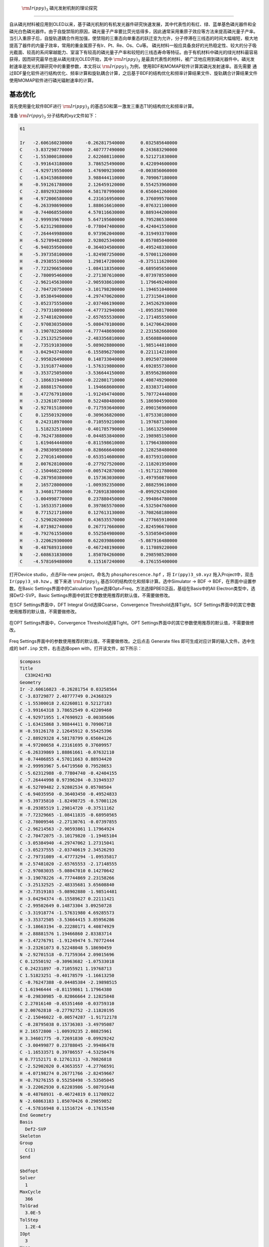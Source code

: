 .. _Irppy3-example:

 :math:`\rm Ir(ppy)_3` 磷光发射机制的理论探究
===============================================

自从磷光材料被应用到OLED以来，基于磷光机制的有机发光器件研究快速发展，其中代表性的有红、绿、蓝单基色磷光器件和全磷光白色磷光器件。由于自旋禁阻的原因，磷光量子产率要比荧光低得多，因此通常采用重原子效应等方法来提高磷光量子产率。当引入重原子后，自旋轨道耦合作用加强，使禁阻的三重态向单重态的跃迁变为允许，分子停滞在三线态的时间大幅缩短，极大地提高了器件的内量子效率，常用的重金属原子有Ir、Pt、Re、Os、Cu等。
磷光材料一般应具备良好的光热稳定性、较大的分子吸光截面、较高的系间窜越能力、室温下有较高的磷光量子产率和较短的三线态寿命等特征。由于有机材料中磷光的绿光材料最容易获得，因而研究最早也是从磷光绿光OLED开始，其中 :math:`\rm Ir(ppy)_3` 是最具代表性的材料，被广泛地应用到磷光器件中。磷光发射速率是发光机理研究中的重要参数，本文将以 :math:`\rm Ir(ppy)_3` 为例，使用BDF和MOMAP软件计算其磷光发射速率。首先需要
通过BDF量化软件进行结构优化、频率计算和旋轨耦合计算，之后基于BDF的结构优化和频率计算结果文件、旋轨耦合计算结果文件使用MOMAP软件进行磷光辐射速率的计算。

基态优化
------------

首先使用量化软件BDF进行 :math:`\rm Ir(ppy)_3` 的基态S0和第一激发三重态T1的结构优化和频率计算。

准备 :math:`\rm Ir(ppy)_3` 分子结构的xyz文件如下：

.. code-block:: python

    61

    Ir   -2.606160230000     -0.262817540000      0.032585640000
    C    -3.837298770000      2.407777490000      0.243683290000
    C    -1.553000180000      2.622608110000      0.521271830000
    C    -3.991643180000      3.786525490000      0.422094600000
    C    -4.929719550000      1.476909230000     -0.003856060000
    C    -1.634158680000      3.988444110000      0.709067180000
    H    -0.591261780000      2.126459120000      0.554253960000
    C    -2.889293280000      4.581787990000      0.656041260000
    H    -4.972006580000      4.231616950000      0.376099570000
    C    -6.263398690000      1.888616610000     -0.076321100000
    H    -0.744068550000      4.570116630000      0.889344200000
    H    -2.999939670000      5.647195600000      0.795286530000
    C    -5.623129880000     -0.778047400000     -0.424041550000
    C    -7.264449980000      0.973962040000     -0.319493370000
    H    -6.527094820000      2.928025340000      0.057085040000
    C    -6.940359500000     -0.364034500000     -0.495248330000
    H    -5.397358100000     -1.824987250000     -0.570011260000
    H    -8.293855190000      1.298147200000     -0.375111620000
    H    -7.723296650000     -1.084118350000     -0.689505650000
    C    -2.780095460000     -2.271307610000     -0.073978550000
    C    -2.962145630000     -2.905938610000      1.179649240000
    C    -2.704720750000     -3.101798200000     -1.194651040000
    C    -3.053849400000     -4.297470620000      1.273150410000
    C    -3.052375550000     -2.037406190000      2.345262930000
    C    -2.797310890000     -4.477732940000     -1.095358170000
    H    -2.574810200000     -2.657655530000     -2.171485550000
    C    -2.970830350000     -5.080470100000      0.142706420000
    H    -3.190782260000     -4.777448690000      2.231582660000
    C    -3.251325250000     -2.483356810000      3.656088400000
    H    -2.735191030000     -5.089028800000     -1.985144810000
    H    -3.042943740000     -6.155896270000      0.221114210000
    C    -2.995026490000      0.148733040000      3.092507280000
    C    -3.319187740000     -1.576319800000      4.692855730000
    H    -3.353725050000     -3.536644150000      3.859562860000
    C    -3.186631940000     -0.222801710000      4.408749290000
    H    -2.888815760000      1.194668600000      2.833837140000
    H    -3.472767910000     -1.912494740000      5.707724440000
    H    -3.232610730000      0.522480480000      5.186904590000
    N    -2.927015180000     -0.717593640000      2.090156960000
    C     0.125501920000     -0.309636820000     -1.075330180000
    C     0.242318970000     -0.710559210000      1.197687130000
    C     1.518232510000     -0.401785790000     -1.166132500000
    C    -0.762473880000     -0.044853840000     -2.198985150000
    C     1.619464440000     -0.811598610000      1.179643800000
    H    -0.298309850000     -0.828666640000      2.128258480000
    C     2.270161400000     -0.653514600000     -0.037593100000
    H     2.007628100000     -0.277927520000     -2.118201950000
    C    -2.150460220000     -0.005742870000     -1.917121780000
    C    -0.287950380000      0.157363030000     -3.497950870000
    H     2.165728000000     -1.009392350000      2.088259610000
    H     3.346017750000     -0.726918300000     -0.099292420000
    C    -3.004998770000      0.237880450000     -2.994864780000
    C    -1.165335710000      0.397865570000     -4.532504760000
    H     0.771521710000      0.127613130000     -3.708268180000
    C    -2.529020200000      0.436535570000     -4.277665910000
    H    -4.071982740000      0.267717660000     -2.824596670000
    H    -0.792761550000      0.552584980000     -5.535050450000
    H    -3.220629300000      0.622039860000     -5.087916480000
    N    -0.487689310000     -0.467248190000      0.117089220000
    N    -2.608631830000      1.850704260000      0.298598520000
    C    -4.578169480000      0.115167240000     -0.176155400000

打开Device studio，点击File-new project，命名为 ``phosphorescence.hpf`` ，将 ``Ir(ppy)3_s0.xyz`` 拖入Project中，双击 ``Ir(ppy)3_s0.hzw`` 。接下来进 :math:`\rm Ir(ppy)_3` 基态S0的结构优化和频率计算。选中Simulator → BDF → BDF，在界面中设置参数。在Basic Settings界面中的Calculation Type选择Opt+Freq，方法选择PBE0泛函，基组在Basis中的All Electron类型中，选择Def2-SVP。Basic Settings界面中的其它参数使用推荐的默认值，不需要做修改。

.. figuire:: /Irppy3-example/fig4.1-1.png

在SCF Settings界面中，DFT Integral Grid选择Coarse，Convergence Threshold选择Tight。SCF Settings界面中的其它参数使用推荐的默认值，不需要做修改。

.. figure:: /Irppy3-example/fig4.1-2.png

在OPT Settings界面中，Convergence Threshold选择Tight。OPT Settings界面中的其它参数使用推荐的默认值，不需要做修改。

.. figure:: /Irppy3-example/fig4.1-3.png

Freq Settings界面中的参数使用推荐的默认值，不需要做修改。之后点击 Generate files 即可生成对应计算的输入文件。选中生成的 ``bdf.inp`` 文件，右击选择open with，打开该文件，如下所示：

.. code-block:: bdf

    $compass
    Title
      C33H24IrN3
    Geometry
    Ir -2.60616023 -0.26281754 0.03258564
    C -3.83729877 2.40777749 0.24368329
    C -1.55300018 2.62260811 0.52127183
    C -3.99164318 3.78652549 0.42209460
    C -4.92971955 1.47690923 -0.00385606
    C -1.63415868 3.98844411 0.70906718
    H -0.59126178 2.12645912 0.55425396
    C -2.88929328 4.58178799 0.65604126
    H -4.97200658 4.23161695 0.37609957
    C -6.26339869 1.88861661 -0.07632110
    H -0.74406855 4.57011663 0.88934420
    H -2.99993967 5.64719560 0.79528653
    C -5.62312988 -0.77804740 -0.42404155
    C -7.26444998 0.97396204 -0.31949337
    H -6.52709482 2.92802534 0.05708504
    C -6.94035950 -0.36403450 -0.49524833
    H -5.39735810 -1.82498725 -0.57001126
    H -8.29385519 1.29814720 -0.37511162
    H -7.72329665 -1.08411835 -0.68950565
    C -2.78009546 -2.27130761 -0.07397855
    C -2.96214563 -2.90593861 1.17964924
    C -2.70472075 -3.10179820 -1.19465104
    C -3.05384940 -4.29747062 1.27315041
    C -3.05237555 -2.03740619 2.34526293
    C -2.79731089 -4.47773294 -1.09535817
    H -2.57481020 -2.65765553 -2.17148555
    C -2.97083035 -5.08047010 0.14270642
    H -3.19078226 -4.77744869 2.23158266
    C -3.25132525 -2.48335681 3.65608840
    H -2.73519103 -5.08902880 -1.98514481
    H -3.04294374 -6.15589627 0.22111421
    C -2.99502649 0.14873304 3.09250728
    C -3.31918774 -1.57631980 4.69285573
    H -3.35372505 -3.53664415 3.85956286
    C -3.18663194 -0.22280171 4.40874929
    H -2.88881576 1.19466860 2.83383714
    H -3.47276791 -1.91249474 5.70772444
    H -3.23261073 0.52248048 5.18690459
    N -2.92701518 -0.71759364 2.09015696
    C 0.12550192 -0.30963682 -1.07533018
    C 0.24231897 -0.71055921 1.19768713
    C 1.51823251 -0.40178579 -1.16613250
    C -0.76247388 -0.04485384 -2.19898515
    C 1.61946444 -0.81159861 1.17964380
    H -0.29830985 -0.82866664 2.12825848
    C 2.27016140 -0.65351460 -0.03759310
    H 2.00762810 -0.27792752 -2.11820195
    C -2.15046022 -0.00574287 -1.91712178
    C -0.28795038 0.15736303 -3.49795087
    H 2.16572800 -1.00939235 2.08825961
    H 3.34601775 -0.72691830 -0.09929242
    C -3.00499877 0.23788045 -2.99486478
    C -1.16533571 0.39786557 -4.53250476
    H 0.77152171 0.12761313 -3.70826818
    C -2.52902020 0.43653557 -4.27766591
    H -4.07198274 0.26771766 -2.82459667
    H -0.79276155 0.55258498 -5.53505045
    H -3.22062930 0.62203986 -5.08791648
    N -0.48768931 -0.46724819 0.11708922
    N -2.60863183 1.85070426 0.29859852
    C -4.57816948 0.11516724 -0.17615540
    End Geometry
    Basis
      Def2-SVP
    Skeleton
    Group
      C(1)
    $end
    
    $bdfopt
    Solver
      1
    MaxCycle
      366
    TolGrad
      3.0E-5
    TolStep
      1.2E-4
    IOpt
      3
    Hess
      final
    $end
    
    $xuanyuan
    Direct
    $end
    
    $scf
    RKS
    Charge
      0
    SpinMulti
      1
    DFT
      PBE0
    D3
    Grid
      Coarse
    ThreshConv
      1.0D-9  5.0D-7
    MPEC+COSX
    Molden
    $end
    
    $resp
    Geom
    $end

选中 ``bdf.inp`` 文件，右击选择Run，弹出如下服务器提交的界面：

.. figure:: /Irppy3-example/fig4.1-4.png

点击Run提交作业。任务结束后 ``bdf.out`` ， ``bdf.out.tmp`` ， ``bdf.scf.molden`` 三个结果文件会出现在Project中。

选择 ``bdf.out`` ，右击show view，在Optimization对话框中，显示结构已经达到收敛标准。

.. figure:: /Irppy3-example/fig4.1-5.png 

在Frequency对话框中，检查频率，若不存在虚频证明结构已经优化到极小点。

.. figure:: /Irppy3-example/fig4.1-6.png

激发态优化
-----------

选择 ``bdf.out`` 文件，右击open with containing folder打开所在文件夹，在 ``bdf.out`` 文件中查找 ``converged in`` ，紧接着输出的 ``Molecular Cartesian Coordinates (X,Y,Z) in Angstrom : `` 下的结构即为优化好的 :math:`\rm Ir(ppy)_3` 的S0结构。

将其保存为 ``Irppy3_t1.xyz`` 文件，将 ``Irppy3_t1.xyz`` 拖入Device Studio中进行T1激发态的结构优化和频率计算。

``Irppy3_t1.xyz`` 内容如下：

.. code-block:: python

    61

     Ir         -0.00021963       0.00084588       0.01424181
      C           2.59517396      -1.31710199      -0.58086411
      C           2.23709967       0.40664133      -2.11684705
      C           3.82729349      -1.60375453      -1.18851600
      C           2.03843393      -2.01080680       0.57861773
      C           3.44334868       0.17103124      -2.75937571
      H           1.56522101       1.20579483      -2.43942631
      C           4.25160770      -0.86138490      -2.27959559
      H           4.44860577      -2.40719663      -0.79331056
      C           2.69382363      -3.08153995       1.20802708
      H           3.74085930       0.78654308      -3.60925966
      H           5.21146469      -1.08097154      -2.75293386
      C           0.24421139      -2.16970311       2.17811922
      C           2.12763720      -3.69300459       2.31682204
      H           3.65478554      -3.44259873       0.83261331
      C           0.89831764      -3.22978876       2.79882363
      H          -0.71249803      -1.82386403       2.57651491
      H           2.63779958      -4.52517522       2.80699129
      H           0.44660698      -3.70582388       3.67403286
      C          -1.72035469       0.07933387       1.04722001
      C          -2.76313413      -0.76101290       0.56881686
      C          -2.01025266       0.87257612       2.17113445
      C          -4.02037491      -0.79383502       1.19368759
      C          -2.43582629      -1.59048558      -0.58889316
      C          -3.25751526       0.83538180       2.78746398
      H          -1.23410642       1.52839366       2.57249446
      C          -4.27126073       0.00210869       2.30157161
      H          -4.81180920      -1.44586060       0.81528272
      C          -3.29617560      -2.51740929      -1.19724703
      H          -3.44731484       1.46422538       3.66217358
      H          -5.24881003      -0.02406750       2.78811438
      C          -0.75837785      -2.14128396      -2.11906742
      C          -2.86048279      -3.25738595      -2.28544733
      H          -4.30328496      -2.65589425      -0.80436165
      C          -1.56140370      -3.07140479      -2.76199645
      H           0.27022263      -1.95736074      -2.43892538
      H          -3.52729093      -3.98185076      -2.75888376
      H          -1.17316801      -3.63790053      -3.60937499
      N          -1.18202102      -1.42059810      -1.07683756
      C          -0.15520348       2.90563657      -0.58971088
      C          -1.46338895       1.72871866      -2.12679953
      C          -0.52211987       4.11414752      -1.20165791
      C           0.72001848       2.77388462       0.57312738
      C          -1.86121725       2.88919512      -2.77366419
      H          -1.81791319       0.74611096      -2.44764729
      C          -1.37377275       4.10694585      -2.29536844
      H          -0.13934280       5.05543436      -0.80755998
      C           0.92315032       1.45037015       1.05224777
      C           1.31701199       3.87857243       1.20194236
      H          -2.54044030       2.83638038      -3.62545723
      H          -1.66304625       5.04659184      -2.77183207
      C           1.74847348       1.30397901       2.18095829
      C           2.12513377       3.69714085       2.31457434
      H           1.15050564       4.89023888       0.82308669
      C           2.33662182       2.40226678       2.80117156
      H           1.92559465       0.30363467       2.58285826
      H           2.58863363       4.55643063       2.80428368
      H           2.97087444       2.25159426       3.67958431
      N          -0.63391888       1.73510439      -1.07938881
      N           1.82331270      -0.31615001      -1.07209969
      C           0.78888390      -1.52564414       1.05342887

选择Simulator → BDF → BDF，在界面中设置参数。在Basic Settings界面中的Calculation Type选择TDDFT-OPT+Freq，方法采用默认的PBE0泛函，基组在Basis中的All Electron类型中，选择Def2-SVP。Basic Settings界面中的其它参数使用推荐的默认值，不需要做修改。

.. figure:: /Irppy3-example/fig4.2-1.png

SCF Settings界面中将Use MPEC+COSX Acceleraton的默认勾选去掉。SCF Settings界面中的其它参数使用推荐的默认值，不需要做修改。

.. figure:: /Irppy3-example/fig4.2-2.png

TDDFT Settings面板中将Use MPEC+COSX Acceleraton的默认勾选去掉。Mutiplicity选择Triplet，Convergence Threshold选择Very Tight。TDDFT Settings界面中的其它参数使用推荐的默认值，不需要做修改。

.. figure:: /Irppy3-example/fig4.2-3.png

OPT Settings和Freq Settings面板的参数使用推荐的默认值，不需要做修改。之后点击 Generate files 即可生成对应计算的输入文件。选中生成的 ``bdf.inp`` 文件，右击选择open containing folder进入所在文件夹，在 ``bdf.inp`` 的 ``$tddft`` 模块中加入：

.. code-block:: python

    Gridtol
    1E-6

``bdf.inp`` 内容如下：

.. code-block:: bdf

    $compass
    Title
      C33H24IrN3
    Geometry
    Ir -0.00021963 0.00084588 0.01424181
    C 2.59517396 -1.31710199 -0.58086411
    C 2.23709967 0.40664133 -2.11684705
    C 3.82729349 -1.60375453 -1.18851600
    C 2.03843393 -2.01080680 0.57861773
    C 3.44334868 0.17103124 -2.75937571
    H 1.56522101 1.20579483 -2.43942631
    C 4.25160770 -0.86138490 -2.27959559
    H 4.44860577 -2.40719663 -0.79331056
    C 2.69382363 -3.08153995 1.20802708
    H 3.74085930 0.78654308 -3.60925966
    H 5.21146469 -1.08097154 -2.75293386
    C 0.24421139 -2.16970311 2.17811922
    C 2.12763720 -3.69300459 2.31682204
    H 3.65478554 -3.44259873 0.83261331
    C 0.89831764 -3.22978876 2.79882363
    H -0.71249803 -1.82386403 2.57651491
    H 2.63779958 -4.52517522 2.80699129
    H 0.44660698 -3.70582388 3.67403286
    C -1.72035469 0.07933387 1.04722001
    C -2.76313413 -0.76101290 0.56881686
    C -2.01025266 0.87257612 2.17113445
    C -4.02037491 -0.79383502 1.19368759
    C -2.43582629 -1.59048558 -0.58889316
    C -3.25751526 0.83538180 2.78746398
    H -1.23410642 1.52839366 2.57249446
    C -4.27126073 0.00210869 2.30157161
    H -4.81180920 -1.44586060 0.81528272
    C -3.29617560 -2.51740929 -1.19724703
    H -3.44731484 1.46422538 3.66217358
    H -5.24881003 -0.02406750 2.78811438
    C -0.75837785 -2.14128396 -2.11906742
    C -2.86048279 -3.25738595 -2.28544733
    H -4.30328496 -2.65589425 -0.80436165
    C -1.56140370 -3.07140479 -2.76199645
    H 0.27022263 -1.95736074 -2.43892538
    H -3.52729093 -3.98185076 -2.75888376
    H -1.17316801 -3.63790053 -3.60937499
    N -1.18202102 -1.42059810 -1.07683756
    C -0.15520348 2.90563657 -0.58971088
    C -1.46338895 1.72871866 -2.12679953
    C -0.52211987 4.11414752 -1.20165791
    C 0.72001848 2.77388462 0.57312738
    C -1.86121725 2.88919512 -2.77366419
    H -1.81791319 0.74611096 -2.44764729
    C -1.37377275 4.10694585 -2.29536844
    H -0.13934280 5.05543436 -0.80755998
    C 0.92315032 1.45037015 1.05224777
    C 1.31701199 3.87857243 1.20194236
    H -2.54044030 2.83638038 -3.62545723
    H -1.66304625 5.04659184 -2.77183207
    C 1.74847348 1.30397901 2.18095829
    C 2.12513377 3.69714085 2.31457434
    H 1.15050564 4.89023888 0.82308669
    C 2.33662182 2.40226678 2.80117156
    H 1.92559465 0.30363467 2.58285826
    H 2.58863363 4.55643063 2.80428368
    H 2.97087444 2.25159426 3.67958431
    N -0.63391888 1.73510439 -1.07938881
    N 1.82331270 -0.31615001 -1.07209969
    C 0.78888390 -1.52564414 1.05342887
    End Geometry
    Basis
      Def2-SVP
    Skeleton
    Group
      C(1)
    $end
    
    $bdfopt
    Solver
      1
    MaxCycle
      366
    IOpt
      3
    Hess
      final
    $end
    
    $xuanyuan
    Direct
    $end
    
    $scf
    RKS
    Charge
      0
    SpinMulti
      1
    DFT
      PBE0
    D3
    Molden
    $end
    
    $tddft
    Imethod
      1
    Isf
      1
    Ialda
      4
    Idiag
      1
    crit_e
      1E-9
    crit_vec
      1E-7
    Gridtol
      1E-6
    Iroot
      6
    Istore
      1
    $end
    
    $resp
    Geom
    Method
      2
    Nfiles
      1
    Iroot
      1
    $end

选中 ``bdf.inp`` 文件，右击选择Run提交作业，任务结束后 ``bdf.out`` ， ``bdf.out.tmp`` ， ``bdf.scf.molden`` 三个结果文件会出现在Project中。

选择 ``bdf.out``，右击show view，在Optimization对话框中，显示结构已经达到收敛标准。

.. figure:: /Irppy3-example/fig4.2-4.png

在Frequency对话框中，检查频率，若不存在虚频证明结构已经优化到极小点。

.. figure:: /Irppy3-example/fig4.2-5.png

自旋轨道耦合
-------------

选择 ``bdf.out`` 文件，右击open with containing folder打开 ``bdf.out`` 文件，在文件中查找 ``converged in`` ，紧接着输出的 ``Molecular Cartesian Coordinates (X,Y,Z) in Angstrom : `` 下的结构即为优化好的T1激发态的结构。将其保存为 ``Irppy3_t1_soc.xyz`` 文件，如下：

.. code-block:: python

    61

      Ir          0.00713728       0.02772384       0.06844143 
      C           2.49525480      -1.44901550      -0.61634342 
      C           2.18832036       0.30085414      -2.14613716 
      C           3.68634391      -1.80881598      -1.26572189 
      C           1.93194560      -2.11689508       0.55823360 
      C           3.35838993      -0.00562745      -2.82371008 
      H           1.54555778       1.13535499      -2.43828057 
      C           4.11644204      -1.08671357      -2.36826138 
      H           4.27131595      -2.65056635      -0.89578008 
      C           2.53568350      -3.23676194       1.15281696 
      H           3.66807720       0.59265321      -3.68133338 
      H           5.04582829      -1.36185464      -2.87261245 
      C           0.15985754      -2.20796739       2.19060975 
      C           1.95468524      -3.83725789       2.26057143 
      H           3.46642195      -3.64596143       0.75209976 
      C           0.76249168      -3.31842903       2.77624738 
      H          -0.76777546      -1.81381956       2.61329026 
      H           2.42616559      -4.70662836       2.72403491 
      H           0.30108846      -3.78788395       3.64972556 
      C          -1.72817262       0.21988877       1.05055833 
      C          -2.80684294      -0.57231379       0.57552059 
      C          -1.98377974       1.07446425       2.13652018 
      C          -4.07348284      -0.50293868       1.17614116 
      C          -2.51722058      -1.44616477      -0.55935718 
      C          -3.24105830       1.13344573       2.72846833 
      H          -1.17254968       1.69178400       2.52835606 
      C          -4.29332764       0.34509124       2.25152759 
      H          -4.89835192      -1.11318656       0.80076906 
      C          -3.42583031      -2.33456216      -1.15446766 
      H          -3.40666531       1.80444609       3.57586126 
      H          -5.27935386       0.39610056       2.71819787 
      C          -0.85701735      -2.13799807      -2.04878703 
      C          -3.02057249      -3.12865177      -2.21547404 
      H          -4.44525951      -2.39959512      -0.77498376 
      C          -1.70631730      -3.03592702      -2.67708276 
      H           0.18295061      -2.02278722      -2.36320871 
      H          -3.72428268      -3.82273458      -2.68079360 
      H          -1.34337957      -3.64618311      -3.50492143 
      N          -1.25281509      -1.36491844      -1.03498749 
      C           0.05749757       2.91146589      -0.57266019 
      C          -1.32777267       1.80183369      -2.13392316 
      C          -0.20378718       4.13789922      -1.23242993 
      C           0.84833732       2.74053836       0.60027468 
      C          -1.62207961       2.97568834      -2.79963589 
      H          -1.76529075       0.85235254      -2.45705604 
      C          -1.02279372       4.18710974      -2.33345871 
      H           0.25619858       5.05119986      -0.85064151 
      C           0.99228869       1.37116718       1.10523883 
      C           1.50408647       3.78492492       1.29091761 
      H          -2.29824567       2.96275979      -3.65460398 
      H          -1.21968527       5.13470890      -2.83803374 
      C           1.79964051       1.14876808       2.23660071 
      C           2.27478596       3.51131149       2.40946143 
      H           1.40861651       4.81693356       0.94742301 
      C           2.43450283       2.19478112       2.89597173 
      H           1.90681895       0.12796182       2.60984200 
      H           2.77105979       4.33756352       2.92655136 
      H           3.04508360       2.00761950       3.78145403 
      N          -0.50508694       1.73366277      -1.08285478 
      N           1.77567220      -0.40171722      -1.08777429 
      C           0.72548984      -1.57229627       1.07484739 

基于T1激发态结构，做S0和T1之间的旋轨耦合SOC计算。将Irppy3_t1_soc.xyz拖入Device Studio中，选择Simulator → BDF → BDF，界面中设置参数。在Basic Settings界面中的Calculation Type选择TDDFT-SOC，Functional选择PBE0泛函，取消勾选Use Dispersion Correction。Hamiltonian选择sf-X2C，Basis选择All Electron类型下的x2c-SVPall基组。

.. figure:: /Irppy3-example/fig4.3-1.png

在TDDFT Settings面板中的Spin-Orbit Coupling内容框中，勾选Including Ground State。

.. figure:: /Irppy3-example/fig4.3-2.png

Basic Settings、SCF Settings和TDDFT Settings界面中的其它参数使用推荐的默认值，不需要做修改。之后点击 Generate files 即可生成对应计算的输入文件。选中生成的 ``bdf.inp`` 文件，右击选择open with，打开该文件，如下所示：

生成的输入文件 ``bdf.inp`` 为：

.. code-block:: bdf

    $compass
    Title
      C33H24IrN3
    Geometry
    Ir 0.00713728 0.02772384 0.06844143
    C 2.49525480 -1.44901550 -0.61634342
    C 2.18832036 0.30085414 -2.14613715
    C 3.68634391 -1.80881598 -1.26572189
    C 1.93194560 -2.11689507 0.55823360
    C 3.35838993 -0.00562745 -2.82371008
    H 1.54555778 1.13535498 -2.43828056
    C 4.11644203 -1.08671356 -2.36826137
    H 4.27131594 -2.65056635 -0.89578008
    C 2.53568350 -3.23676194 1.15281696
    H 3.66807719 0.59265321 -3.68133337
    H 5.04582829 -1.36185464 -2.87261245
    C 0.15985754 -2.20796738 2.19060975
    C 1.95468524 -3.83725789 2.26057143
    H 3.46642195 -3.64596142 0.75209976
    C 0.76249168 -3.31842902 2.77624738
    H -0.76777546 -1.81381956 2.61329025
    H 2.42616559 -4.70662835 2.72403490
    H 0.30108846 -3.78788394 3.64972555
    C -1.72817262 0.21988877 1.05055833
    C -2.80684294 -0.57231379 0.57552059
    C -1.98377973 1.07446424 2.13652018
    C -4.07348283 -0.50293868 1.17614116
    C -2.51722058 -1.44616477 -0.55935718
    C -3.24105830 1.13344573 2.72846833
    H -1.17254967 1.69178400 2.52835606
    C -4.29332764 0.34509124 2.25152758
    H -4.89835191 -1.11318655 0.80076906
    C -3.42583030 -2.33456215 -1.15446765
    H -3.40666531 1.80444608 3.57586125
    H -5.27935385 0.39610056 2.71819787
    C -0.85701735 -2.13799807 -2.04878703
    C -3.02057249 -3.12865176 -2.21547404
    H -4.44525950 -2.39959511 -0.77498376
    C -1.70631730 -3.03592701 -2.67708275
    H 0.18295061 -2.02278722 -2.36320870
    H -3.72428268 -3.82273458 -2.68079359
    H -1.34337957 -3.64618310 -3.50492143
    N -1.25281508 -1.36491844 -1.03498749
    C 0.05749757 2.91146589 -0.57266019
    C -1.32777267 1.80183369 -2.13392316
    C -0.20378718 4.13789922 -1.23242992
    C 0.84833732 2.74053836 0.60027467
    C -1.62207960 2.97568834 -2.79963588
    H -1.76529074 0.85235254 -2.45705603
    C -1.02279371 4.18710974 -2.33345870
    H 0.25619858 5.05119985 -0.85064151
    C 0.99228869 1.37116718 1.10523883
    C 1.50408647 3.78492491 1.29091760
    H -2.29824567 2.96275978 -3.65460398
    H -1.21968527 5.13470889 -2.83803374
    C 1.79964050 1.14876807 2.23660070
    C 2.27478596 3.51131149 2.40946142
    H 1.40861651 4.81693355 0.94742301
    C 2.43450283 2.19478112 2.89597172
    H 1.90681894 0.12796182 2.60984200
    H 2.77105978 4.33756351 2.92655136
    H 3.04508359 2.00761950 3.78145402
    N -0.50508694 1.73366277 -1.08285477
    N 1.77567220 -0.40171722 -1.08777429
    C 0.72548984 -1.57229627 1.07484738
    End Geometry
    Basis
      x2c-SVPall
    Skeleton
    Group
      C(1)
    $end
    
    $xuanyuan
    Heff
      21
    Hsoc
      2
    Direct
    $end
    
    $scf
    RKS
    Charge
      0
    SpinMulti
      1
    DFT
      PBE0
    MPEC+COSX
    Molden
    $end
    
    $tddft
    Imethod
      1
    Isf
      0
    Idiag
      1
    Iroot
      6
    MPEC+COSX
    Istore
      1
    $end
    
    $tddft
    Imethod
      1
    Isf
      1
    Idiag
      1
    Iroot
      6
    MPEC+COSX
    Istore
      2
    $end
    
    $tddft
    Isoc
      2
    Nfiles
      2
    Ifgs
      1
    Imatsoc
      -1
    Imatrsf
      -1
    Imatrso
      -2
    $end

选中 ``bdf.inp``文件，右击选择Run提交作业，任务结束后 ``bdf.out`` ， ``bdf.scf.molden`` 结果文件会出现在Project中。选择 ``bdf.out`` ，右击选择show view，在TDDFT面板中，选择Spinor，在Dominant Excitations中确定第2、3和4为T1态的三个分量。

.. figure:: /Irppy3-example/fig4.3-3.png

点击 ``bdf.out`` 文件，右击选择Open Containing Folder进入所在文件夹，打开 ``bdf.out`` ，查找 ``[tddft_soc_matrso]:`` ，输出了考虑SOC之后各激发态相对于基态的能量和跃迁偶极矩。

.. code-block:: python

     [tddft_soc_matrso]: Print selected matrix elements of [dpl] 
 
  No.  ( I , J )   |rij|^2       E_J-E_I         fosc          rate(s^-1)
 -------------------------------------------------------------------------------
   1     1    2   0.104E-02    2.196064924    0.000056149     0.117E+05
   Details of transition dipole moment with SOC (in a.u.):
                   <I|X|J>       <I|Y|J>       <I|Z|J>        (also in debye) 
          Real=   0.279E-01     0.161E-01    -0.216E-02     0.0710   0.0409  -0.0055
          Imag=   0.123E-07    -0.291E-07    -0.867E-08     0.0000  -0.0000  -0.0000
          Norm=   0.279E-01     0.161E-01     0.216E-02
 
  No.  ( I , J )   |rij|^2       E_J-E_I         fosc          rate(s^-1)
 -------------------------------------------------------------------------------
   2     1    3   0.354E-03    2.201474871    0.000019090     0.401E+04
   Details of transition dipole moment with SOC (in a.u.):
                   <I|X|J>       <I|Y|J>       <I|Z|J>        (also in debye) 
          Real=   0.587E-02     0.179E-01     0.126E-03     0.0149   0.0454   0.0003
          Imag=  -0.108E-06    -0.357E-07     0.361E-07    -0.0000  -0.0000   0.0000
          Norm=   0.587E-02     0.179E-01     0.126E-03
 
  No.  ( I , J )   |rij|^2       E_J-E_I         fosc          rate(s^-1)
 -------------------------------------------------------------------------------
   3     1    4   0.259E-01    2.210597826    0.001400915     0.297E+06
   Details of transition dipole moment with SOC (in a.u.):
                   <I|X|J>       <I|Y|J>       <I|Z|J>        (also in debye) 
          Real=   0.905E-08    -0.356E-07    -0.418E-08     0.0000  -0.0000  -0.0000
          Imag=  -0.535E-01     0.148E+00     0.316E-01    -0.1360   0.3771   0.0802
          Norm=   0.535E-01     0.148E+00     0.316E-01
 
  No.  ( I , J )   |rij|^2       E_J-E_I         fosc          rate(s^-1)
 -------------------------------------------------------------------------------
   4     1    5   0.154E+00    2.538843563    0.009594212     0.268E+07
   Details of transition dipole moment with SOC (in a.u.):
                   <I|X|J>       <I|Y|J>       <I|Z|J>        (also in debye) 
          Real=  -0.236E+00     0.158E+00     0.271E+00    -0.5998   0.4010   0.6899
          Imag=  -0.271E-06     0.183E-06     0.310E-06    -0.0000   0.0000   0.0000
          Norm=   0.236E+00     0.158E+00     0.271E+00
 
  No.  ( I , J )   |rij|^2       E_J-E_I         fosc          rate(s^-1)
 -------------------------------------------------------------------------------
   5     1    6   0.275E-02    2.591483156    0.000174312     0.508E+05
   Details of transition dipole moment with SOC (in a.u.):
                   <I|X|J>       <I|Y|J>       <I|Z|J>        (also in debye) 
          Real=   0.339E-01     0.292E-01     0.273E-01     0.0861   0.0743   0.0693
          Imag=  -0.132E-07     0.447E-07     0.428E-07    -0.0000   0.0000   0.0000
          Norm=   0.339E-01     0.292E-01     0.273E-01

其中， ``1  1`` 表示基态固有偶极矩； ``1  2`` 表示第一个与第二个旋量态间的跃迁偶极矩，以此类推。这里需要第2、3和4激发态的激发能和跃迁偶极矩数据。

激发能在E_J-E_I列下读取，分别为2.201474871 eV，2.210597826 eV和2.538843563 eV。转换为以au单位分别为0.080902668 a.u., 0.081237931 a.u.和0.093300733 a.u.。

跃迁偶极矩的数据在 ``Details of transition dipole moment with SOC (in a.u.):`` 中列出，前三列为单位为au的偶极矩数据，后三列为单位为Debye的偶极矩数据。

将debye单位下六个数的平方之和开方，得到该态的跃迁偶极矩。另一种方法为将Norm后的三个数平方之和开方，再乘以2.5417。得到第2、3和4激发态的跃迁偶极矩为0.04778347 Debye, 0.408818358 Debye和0.998260011 Debye。

得到的这6个参数将用于MOMAP软件的磷光发射速率的计算中。

至此，MOMAP对 :math:`\rm Ir(ppy)_3` 的磷光辐射速率计算需要的BDF量化软件的结构优化频率结果文件、旋轨耦合计算结果文件和参数部分都已完成。

磷光辐射速率
-------------

接下来开始使用MOMAP进行 :math:`\rm Ir(ppy)_3` 的磷光辐射速率的计算。

首先计算T1→S0的磷光辐射速率，第一步为做电子振动耦合（electron-vibration coupling, EVC）计算，该计算基于量化计算输出的分子振动频率、力常数矩阵，同时在内坐标以及直角坐标系下，计算分子跃迁发生初末态间的模式位移、黄昆因子、重整能以及Duschinsky转动矩阵。

将BDF软件计算得到的 :math:`\rm Ir(ppy)_3` 的基态的优化频率计算文件改名为 ``irppy3_s0.out`` ，和T1优化频率计算文件改名为 ``irppy3_t1.out`` ，同时放在EVC计算文件夹中。

EVC计算的输入文件 ``momap.inp`` 为：

.. code-block:: python

    do_evc=1

    &evc
	    ffreq(1)="irppy3_s0.out"
	    ffreq(2)="irppy3_t1.out"
	    proj_reorg=.t.
    /

提交脚本文件 ``momap.slurm`` 运行任务。任务正常结束后，使用 ``evc.cart.dat`` 进行接下来的T1→S0磷光发射速率计算。对T1的三个态依次进行计算，其中第一个子态，即第2个态的磷光发射速率，输入文件 ``momap.inp`` 为:

.. code-block:: python

    do_spec_tvcf_ft   = 1
    do_spec_tvcf_spec = 1
    
    &spec_tvcf
      DUSHIN        = .t. 
      Temp          = 300 K
      tmax          = 1000 fs
      dt            = 1   fs  
      Ead           = 0.080902668 au
      EDMA          = 1 debye
      EDME          = 0.04778347 debye
      FreqScale     = 1
      DSFile        = "evc.cart.dat"
      Emax          = 0.3 au
      dE            = 0.00001 au
      logFile       = "spec.tvcf.log"
      FtFile        = "spec.tvcf.ft.dat"
      FoFile        = "spec.tvcf.fo.dat"
      FoSFile       = "spec.tvcf.spec.dat"
    /

提交脚本文件 ``momap.slurm`` 运行任务。任务结束后，确认关联函数是否收敛。

打开 ``spec.tvcf.log`` ，文件末尾输出了第2个态的磷光辐射速率值，

.. code-block:: python

    radiative rate     (0):     1.82745093E-13    7.55493312E+03 /s,     1.32364E+05 ns

磷光辐射速率在第一个数和第二个数读取，单位分别为a.u.和s-1，第三个数为寿命，单位为ns。这里为 7.55493312E+03 /s。

第二个子态，即第3个态的磷光发射速率，输入文件 ``momap.inp`` 为:

.. code-block:: python

    do_spec_tvcf_ft   = 1
    do_spec_tvcf_spec = 1
    
    &spec_tvcf
      DUSHIN        = .t. 
      Temp          = 300 K
      tmax          = 1000 fs
      dt            = 1   fs  
      Ead           = 0.081237931 au
      EDMA          = 1 debye
      EDME          = 0.408818358 debye
      FreqScale     = 1
      DSFile        = "evc.cart.dat"
      Emax          = 0.3 au
      dE            = 0.00001 au
      logFile       = "spec.tvcf.log"
      FtFile        = "spec.tvcf.ft.dat"
      FoFile        = "spec.tvcf.fo.dat"
      FoSFile       = "spec.tvcf.spec.dat"
    /

提交脚本文件 ``momap.slurm`` 运行任务。任务结束后，确认关联函数是否收敛。

打开 ``spec.tvcf.log`` ，文件末尾输出了第3个态的磷光辐射速率值，

..code-block:: python

    radiative rate     (0):     1.34914628E-11    5.57755602E+05 /s,    1792.90 ns

磷光辐射速率为 5.57755602E+05 /s。

第三个子态，即第4个态的磷光发射速率，输入文件 ``momap.inp`` 为:

..code-block:: python

    do_spec_tvcf_ft   = 1
    do_spec_tvcf_spec = 1
    
    &spec_tvcf
      DUSHIN        = .t. 
      Temp          = 300 K
      tmax          = 1000 fs
      dt            = 1   fs  
      Ead           = 0.093300733 au
      EDMA          = 1 debye
      EDME          = 0.998260011 debye
      FreqScale     = 1
      DSFile        = "evc.cart.dat"
      Emax          = 0.3 au
      dE            = 0.00001 au
      logFile       = "spec.tvcf.log"
      FtFile        = "spec.tvcf.ft.dat"
      FoFile        = "spec.tvcf.fo.dat"
      FoSFile       = "spec.tvcf.spec.dat"
    /

提交脚本文件 ``momap.slurm`` 运行任务。任务结束后，确认关联函数是否收敛。

打开 ``spec.tvcf.log`` ，文件末尾输出了第4个态的磷光辐射速率值，

.. code-block:: python

    radiative rate     (0):     1.08105308E-10    4.46922190E+06 /s,     223.75 ns

磷光辐射速率为 4.46922190E+06 /s。

根据三个子态E_J-E_I能量的玻尔兹曼分布，得到第2个态占58.73%，第3个态占41.27%，第4个态占0%。

因此对三个子态的磷光发射速率乘以相应的比例，加和得到T1态的磷光发射速率为2.346119845E+05 /s。

